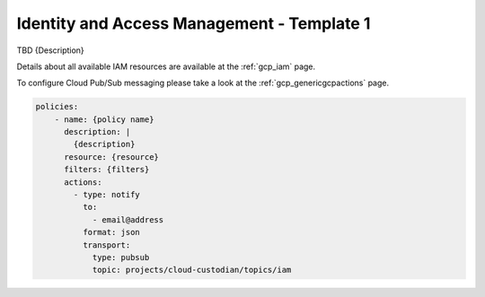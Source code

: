 Identity and Access Management - Template 1
============================================

TBD {Description}

Details about all available IAM resources are available at the :ref:`gcp_iam` page.

To configure Cloud Pub/Sub messaging please take a look at the :ref:`gcp_genericgcpactions` page.

.. code-block:: yaml

    policies:
        - name: {policy name}
          description: |
            {description}
          resource: {resource}
          filters: {filters}
          actions:
            - type: notify
              to:
                - email@address
              format: json
              transport:
                type: pubsub
                topic: projects/cloud-custodian/topics/iam